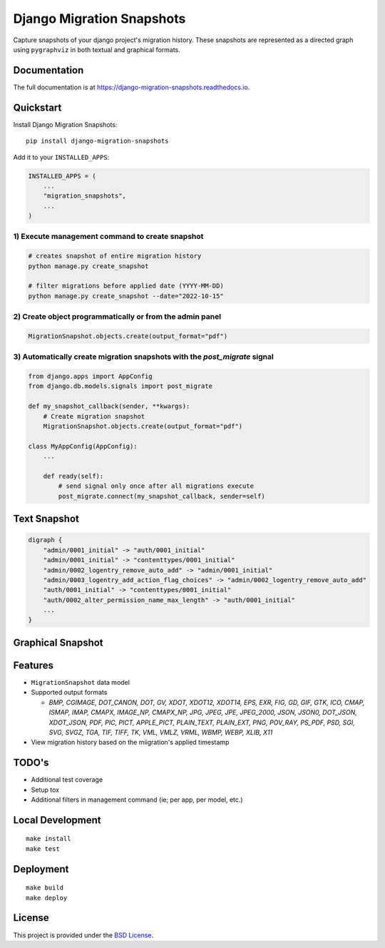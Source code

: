 =============================
Django Migration Snapshots
=============================

.. image:: https://img.shields.io/badge/license-BSD-blue.svg
   :target: https://github.com/Lenders-Cooperative/django-migration-snapshots/blob/main/LICENSE

.. image:: https://readthedocs.org/projects/django-migration-snapshots/badge/?version=stable&style=flat
   :target: https://django-migration-snapshots.readthedocs.io

.. image:: https://img.shields.io/pypi/v/django-migration-snapshots.svg
   :target: https://pypi.org/project/django-migration-snapshots/

.. image:: https://img.shields.io/pypi/pyversions/django-migration-snapshots
   :target: https://pypi.org/project/django-migration-snapshots/

.. image:: https://img.shields.io/badge/code%20style-black-000000.svg
   :target: https://github.com/psf/black


Capture snapshots of your django project's migration history. These snapshots are represented as a directed graph using ``pygraphviz`` in both textual and graphical formats.

Documentation
-------------

The full documentation is at https://django-migration-snapshots.readthedocs.io.

Quickstart
----------

Install Django Migration Snapshots::

    pip install django-migration-snapshots

Add it to your ``INSTALLED_APPS``:

.. code-block:: python

    INSTALLED_APPS = (
        ...
        "migration_snapshots",
        ...
    )

1) Execute management command to create snapshot
^^^^^^^^^^^^^^^^^^^^^^^^^^^^^^^^^^^^^^^^^^^^^^^^
.. code-block:: python

    # creates snapshot of entire migration history
    python manage.py create_snapshot

    # filter migrations before applied date (YYYY-MM-DD)
    python manage.py create_snapshot --date="2022-10-15"

2) Create object programmatically or from the admin panel
^^^^^^^^^^^^^^^^^^^^^^^^^^^^^^^^^^^^^^^^^^^^^^^^^^^^^^^^^
.. code-block:: python

    MigrationSnapshot.objects.create(output_format="pdf")

3) Automatically create migration snapshots with the `post_migrate` signal
^^^^^^^^^^^^^^^^^^^^^^^^^^^^^^^^^^^^^^^^^^^^^^^^^^^^^^^^^^^^^^^^^^^^^^^^^^^^
.. code-block:: python

    from django.apps import AppConfig
    from django.db.models.signals import post_migrate

    def my_snapshot_callback(sender, **kwargs):
        # Create migration snapshot
        MigrationSnapshot.objects.create(output_format="pdf")

    class MyAppConfig(AppConfig):
        ...

        def ready(self):
            # send signal only once after all migrations execute
            post_migrate.connect(my_snapshot_callback, sender=self)


Text Snapshot
-------------

.. code-block:: python

    digraph {
        "admin/0001_initial" -> "auth/0001_initial"
        "admin/0001_initial" -> "contenttypes/0001_initial"
        "admin/0002_logentry_remove_auto_add" -> "admin/0001_initial"
        "admin/0003_logentry_add_action_flag_choices" -> "admin/0002_logentry_remove_auto_add"
        "auth/0001_initial" -> "contenttypes/0001_initial"
        "auth/0002_alter_permission_name_max_length" -> "auth/0001_initial"
        ...
    }


Graphical Snapshot
------------------

.. image:: docs/migration_snapshot.jpeg
  :width: 600
  :alt: JPEG visual representation of migration history


Features
--------
* ``MigrationSnapshot`` data model
* Supported output formats

  * *BMP, CGIMAGE, DOT_CANON, DOT, GV, XDOT, XDOT12, XDOT14, EPS, EXR, FIG, GD, GIF, GTK, ICO, CMAP, ISMAP, IMAP, CMAPX, IMAGE_NP, CMAPX_NP, JPG, JPEG, JPE, JPEG_2000, JSON, JSON0, DOT_JSON, XDOT_JSON, PDF, PIC, PICT, APPLE_PICT, PLAIN_TEXT, PLAIN_EXT, PNG, POV_RAY, PS_PDF, PSD, SGI, SVG, SVGZ, TGA, TIF, TIFF, TK, VML, VMLZ, VRML, WBMP, WEBP, XLIB, X11*
* View migration history based on the miigration's applied timestamp


TODO's
-------
* Additional test coverage
* Setup tox
* Additional filters in management command (ie; per app, per model, etc.)


Local Development
-----------------

::

    make install
    make test


Deployment
----------

::

    make build
    make deploy


License
-------

This project is provided under the `BSD License <https://github.com/theognis1002/django-migration-snapshots/blob/main/LICENSE>`_.

